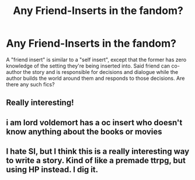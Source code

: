 #+TITLE: Any Friend-Inserts in the fandom?

* Any Friend-Inserts in the fandom?
:PROPERTIES:
:Author: xshadowfax
:Score: 11
:DateUnix: 1619878571.0
:DateShort: 2021-May-01
:FlairText: Request
:END:
A "friend insert" is similar to a "self insert", except that the former has zero knowledge of the setting they're being inserted into. Said friend can co-author the story and is responsible for decisions and dialogue while the author builds the world around them and responds to those decisions. Are there any such fics?


** Really interesting!
:PROPERTIES:
:Author: deltam8
:Score: 2
:DateUnix: 1619884074.0
:DateShort: 2021-May-01
:END:


** i am lord voldemort has a oc insert who doesn't know anything about the books or movies
:PROPERTIES:
:Author: sinaifishman123
:Score: 1
:DateUnix: 1619898960.0
:DateShort: 2021-May-02
:END:


** I hate SI, but I think this is a really interesting way to write a story. Kind of like a premade ttrpg, but using HP instead. I dig it.
:PROPERTIES:
:Author: BlazorkAtWork
:Score: 1
:DateUnix: 1619931788.0
:DateShort: 2021-May-02
:END:
